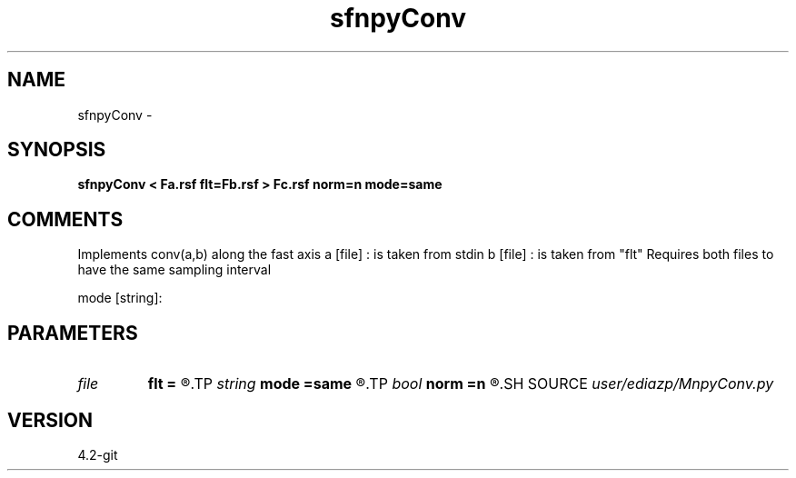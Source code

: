 .TH sfnpyConv 1  "APRIL 2023" Madagascar "Madagascar Manuals"
.SH NAME
sfnpyConv \- 
.SH SYNOPSIS
.B sfnpyConv < Fa.rsf flt=Fb.rsf > Fc.rsf norm=n mode=same
.SH COMMENTS
Implements conv(a,b) along the fast axis 
a [file] : is taken from stdin
b [file] : is taken from  "flt"
Requires both files to have the same sampling interval

mode [string]:
'full': returns an M+N-1 array, boundary effects are visible.
'same': returns a max(M,N) array, boundary effects are visible.

.SH PARAMETERS
.PD 0
.TP
.I file   
.B flt
.B =
.R  	auxiliary input file name
.TP
.I string 
.B mode
.B =same
.R  
.TP
.I bool   
.B norm
.B =n
.R  [y/n]	normalize output
.SH SOURCE
.I user/ediazp/MnpyConv.py
.SH VERSION
4.2-git
